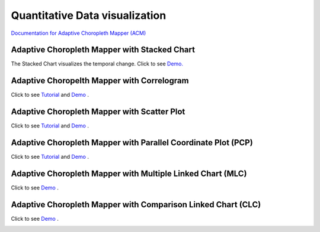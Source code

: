 Quantitative Data visualization
=======================================


`Documentation for Adaptive Choropleth Mapper (ACM) <http://su-gis.iptime.org/ACM/>`_


Adaptive Choropleth Mapper with Stacked Chart
---------------------------------------------------
The Stacked Chart visualizes the temporal change.
Click to see `Demo. <http://su-gis.iptime.org/CyberGIS-Vis/videos/VIZ_Stacked_Chart.mp4>`_

.. image:: example_images/ACM.png
  :width: 400
  :alt: ACM
  :target: QuantDataVis.html

Adaptive Choropelth Mapper with Correlogram
---------------------------------------------------
Click to see `Tutorial <http://su-gis.iptime.org/CyberGIS-Vis/videos/VIZ_Correlogram_Tutorial.mp4>`_ and
`Demo <http://su-gis.iptime.org/CyberGIS-Vis/videos/VIZ_Correlogram_demo.mp4>`_ .

.. image:: _static/example_images/ACM_Correlogram.PNG
  :width: 400
  :alt: ACM_Correlogram


Adaptive Choropleth Mapper with Scatter Plot
---------------------------------------------------
Click to see `Tutorial <http://su-gis.iptime.org/CyberGIS-Vis/videos/VIZ_Scatter_Tutorial.mp4>`_ and
`Demo <http://su-gis.iptime.org/CyberGIS-Vis/videos/VIZ_Scatter_Demo.mp4>`_ .

.. image:: _static/example_images/ACM_Scatter.png
  :width: 400
  :alt: ACM_Scatter


Adaptive Choropleth Mapper with Parallel Coordinate Plot (PCP)
---------------------------------------------------------------
Click to see `Tutorial <http://su-gis.iptime.org/CyberGIS-Vis/videos/VIZ_PCP_Tutorial.mp4>`_ and
`Demo <http://su-gis.iptime.org/CyberGIS-Vis/videos/VIZ_PCP_demo.mp4>`_ .

.. image:: _static/example_images/ACM_PCP.png
  :width: 400
  :alt: ACM_PCP

Adaptive Choropleth Mapper with Multiple Linked Chart (MLC)
---------------------------------------------------------------
Click to see
`Demo <http://su-gis.iptime.org/CyberGIS-Vis/videos/ACM_MLC.mp4>`_ .

.. image:: _static/example_images/ACM_MLC.png
  :width: 400
  :alt: ACM_MLC


Adaptive Choropleth Mapper with Comparison Linked Chart (CLC)
---------------------------------------------------------------
Click to see
`Demo <http://su-gis.iptime.org/CyberGIS-Vis/videos/ACM_CLC.mp4>`_ .

.. image:: _static/example_images/ACM_CLC.png
  :width: 400
  :alt: ACM_CL
